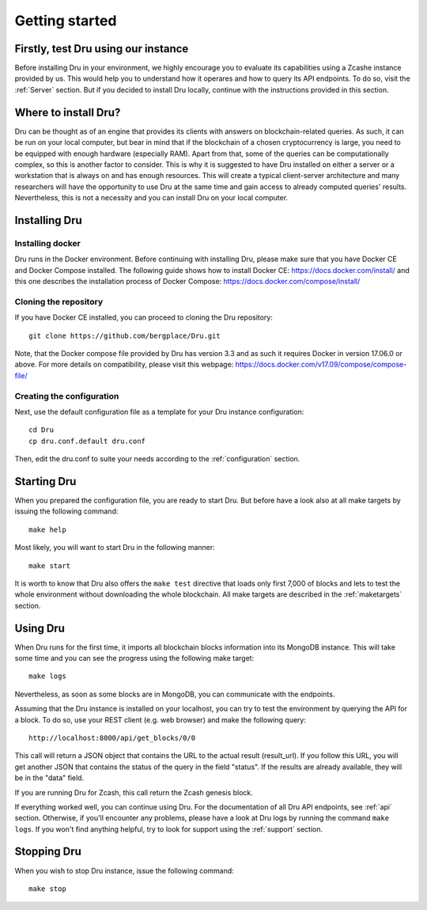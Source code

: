 .. _getting-started:

Getting started
===============

Firstly, test Dru using our instance
------------------------------------

Before installing Dru in your environment, we highly encourage you to evaluate its capabilities using a Zcashe instance provided by us. This would help you to understand how it operares and how to query its API endpoints. To do so, visit the :ref:`Server` section. But if you decided to install Dru locally, continue with the instructions provided in this section.

Where to install Dru?
---------------------

Dru can be thought as of an engine that provides its clients with answers on blockchain-related queries. As such, it can be run on your local computer, but bear in mind that if the blockchain of a chosen cryptocurrency is large, you need to be equipped with enough hardware (especially RAM). Apart from that, some of the queries can be computationally complex, so this is another factor to consider. This is why it is suggested to have Dru installed on either a server or a workstation that is always on and has enough resources. This will create a typical client-server architecture and many researchers will have the opportunity to use Dru at the same time and gain access to already computed queries' results. Nevertheless, this is not a necessity and you can install Dru on your local computer.

Installing Dru
--------------

Installing docker
~~~~~~~~~~~~~~~~~

Dru runs in the Docker environment. Before continuing with installing Dru, please make sure that you have Docker CE and Docker Compose installed. The following guide shows how to install Docker CE: https://docs.docker.com/install/ and this one describes the installation process of Docker Compose: https://docs.docker.com/compose/install/

Cloning the repository
~~~~~~~~~~~~~~~~~~~~~~

If you have Docker CE installed, you can proceed to cloning the Dru repository::

    git clone https://github.com/bergplace/Dru.git

Note, that the Docker compose file provided by Dru has version 3.3 and as such it requires Docker in version 17.06.0 or above. For more details on compatibility, please visit this webpage: https://docs.docker.com/v17.09/compose/compose-file/

Creating the configuration
~~~~~~~~~~~~~~~~~~~~~~~~~~

Next, use the default configuration file as a template for your Dru instance configuration::

    cd Dru
    cp dru.conf.default dru.conf

Then, edit the dru.conf to suite your needs according to the :ref:`configuration` section.

Starting Dru
------------

When you prepared the configuration file, you are ready to start Dru. But before have a look also at all make targets by issuing the following command::

    make help

Most likely, you will want to start Dru in the following manner::

    make start

It is worth to know that Dru also offers the ``make test`` directive that loads only first 7,000 of blocks and lets to test the whole environment without downloading the whole blockchain. All make targets are described in the :ref:`maketargets` section.

Using Dru
---------

When Dru runs for the first time, it imports all blockchain blocks information into its MongoDB instance. This will take some time and you can see the progress using the following make target::

    make logs

Nevertheless, as soon as some blocks are in MongoDB, you can communicate with the endpoints.

Assuming that the Dru instance is installed on your localhost, you can try to test the environment by querying the API for a block. To do so, use your REST client (e.g. web browser) and make the following query::

    http://localhost:8000/api/get_blocks/0/0

This call will return a JSON object that contains the URL to the actual result (result_url). If you follow this URL, you will get another JSON that contains the status of the query in the field "status". If the results are already available, they will be in the "data" field.

If you are running Dru for Zcash, this call return the Zcash genesis block.

If everything worked well, you can continue using Dru. For the documentation of all Dru API endpoints, see :ref:`api` section. Otherwise, if you'll encounter any problems, please have a look at Dru logs by running the command ``make logs``. If you won't find anything helpful, try to look for support using the :ref:`support` section.

Stopping Dru
------------

When you wish to stop Dru instance, issue the following command::

    make stop